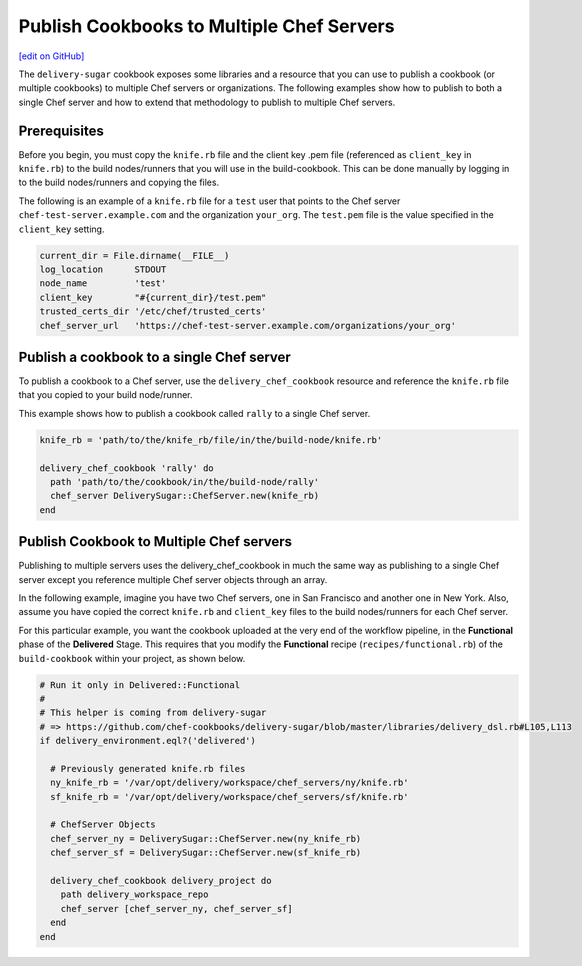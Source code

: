 ===============================================================
Publish Cookbooks to Multiple Chef Servers
===============================================================
`[edit on GitHub] <https://github.com/chef/chef-web-docs/blob/master/chef_master/source/publish_cookbooks_multiple_servers.rst>`__

.. tag chef_automate_mark

.. image:: ../../images/chef_automate_full.png
   :width: 40px
   :height: 17px

.. end_tag

The ``delivery-sugar`` cookbook exposes some libraries and a resource that you can use to
publish a cookbook (or multiple cookbooks) to multiple Chef servers or organizations. The following examples show how to publish to both a single Chef server and how to extend that methodology to publish to multiple Chef servers.

Prerequisites 
===============================================================

Before you begin, you must copy the ``knife.rb`` file 
and the client key .pem file (referenced as ``client_key`` in ``knife.rb``) to the build nodes/runners that you will use in the build-cookbook. This can 
be done manually by logging in to the build nodes/runners and copying the files.

The following is an example of a ``knife.rb`` file for a ``test`` user that points to the Chef server 
``chef-test-server.example.com`` and the organization ``your_org``. The ``test.pem`` file is the value specified in the ``client_key`` setting.

.. code-block:: ruby

   current_dir = File.dirname(__FILE__)
   log_location      STDOUT
   node_name         'test'
   client_key        "#{current_dir}/test.pem"
   trusted_certs_dir '/etc/chef/trusted_certs'
   chef_server_url   'https://chef-test-server.example.com/organizations/your_org'

Publish a cookbook to a single Chef server
===============================================================

To publish a cookbook to a Chef server, use the ``delivery_chef_cookbook`` resource and reference the ``knife.rb`` file that you copied to your build node/runner.

This example shows how to publish a cookbook called ``rally`` to a single Chef server. 

.. code-block:: ruby

   knife_rb = 'path/to/the/knife_rb/file/in/the/build-node/knife.rb'

   delivery_chef_cookbook 'rally' do
     path 'path/to/the/cookbook/in/the/build-node/rally'
     chef_server DeliverySugar::ChefServer.new(knife_rb) 
   end


Publish Cookbook to Multiple Chef servers
===============================================================

Publishing to multiple servers uses the delivery_chef_cookbook in much the same way as publishing to a single Chef server except you reference multiple Chef server objects through an array.

In the following example, imagine you have two Chef servers, one in San Francisco and another one in New York. Also, assume you have copied the correct ``knife.rb`` and ``client_key`` files to the build nodes/runners for each Chef server.

For this particular example, you want the cookbook uploaded at the very end of the workflow pipeline, in the **Functional** phase of the **Delivered** Stage.
This requires that you modify the **Functional** recipe (``recipes/functional.rb``) of the ``build-cookbook`` within your project, as shown below.

.. code-block:: ruby

   # Run it only in Delivered::Functional
   #
   # This helper is coming from delivery-sugar
   # => https://github.com/chef-cookbooks/delivery-sugar/blob/master/libraries/delivery_dsl.rb#L105,L113
   if delivery_environment.eql?('delivered')

     # Previously generated knife.rb files
     ny_knife_rb = '/var/opt/delivery/workspace/chef_servers/ny/knife.rb'
     sf_knife_rb = '/var/opt/delivery/workspace/chef_servers/sf/knife.rb'
     
     # ChefServer Objects
     chef_server_ny = DeliverySugar::ChefServer.new(ny_knife_rb) 
     chef_server_sf = DeliverySugar::ChefServer.new(sf_knife_rb) 
     
     delivery_chef_cookbook delivery_project do
       path delivery_workspace_repo
       chef_server [chef_server_ny, chef_server_sf]
     end
   end

